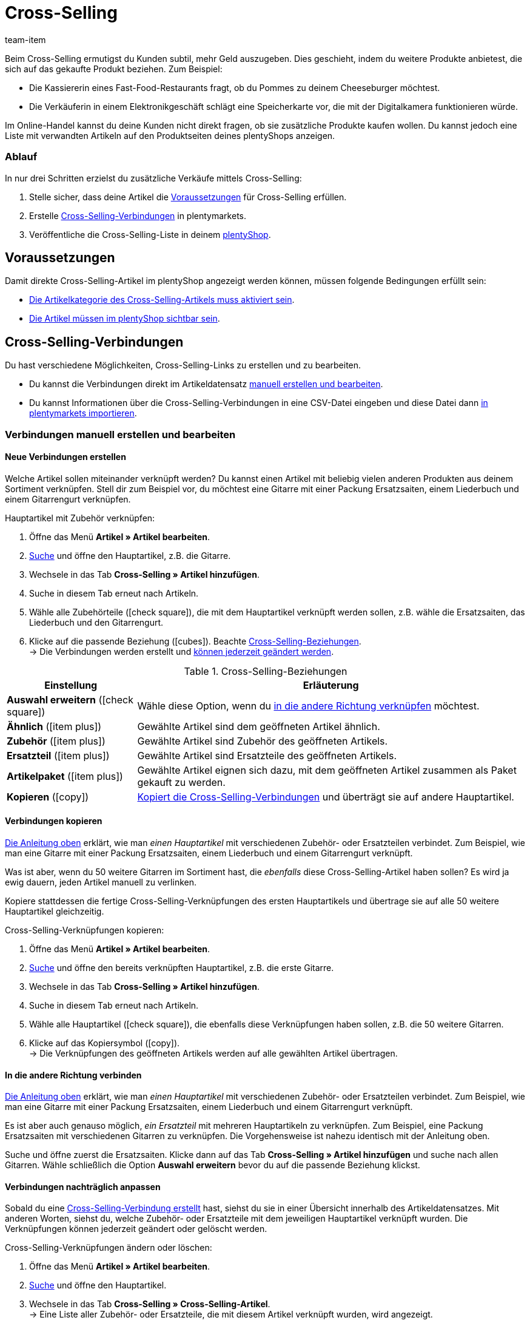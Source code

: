 = Cross-Selling
:lang: de
:keywords: Cross-Selling, Crossselling, Cross selling, Cross-sell, Upselling, Up-selling, Upsell, Up-sell, ähnliche Artikel, verwandte Artikel, Auswahl erweitern, Ähnlich, Zubehör, Ersatzteil, Cross-Selling-Verknüpfung, Cross-Selling-Verknüpfungen, Artikellisten, Artikelliste, Cross-Selling-Artikellisten, Cross-Selling-Artikelliste
:description: Lerne, eine Liste mit verwandten Cross-Selling Artikeln auf den Produktseiten deines Webshops anzeigen.
:position: 40
:url: artikel/webshop/cross-selling
:id: 1O7ZCYS
:author: team-item

////
zuletzt bearbeitet 21.12.2020
////

Beim Cross-Selling ermutigst du Kunden subtil, mehr Geld auszugeben.
Dies geschieht, indem du weitere Produkte anbietest, die sich auf das gekaufte Produkt beziehen.
Zum Beispiel:

* Die Kassiererin eines Fast-Food-Restaurants fragt, ob du Pommes zu deinem Cheeseburger möchtest.
* Die Verkäuferin in einem Elektronikgeschäft schlägt eine Speicherkarte vor, die mit der Digitalkamera funktionieren würde.

Im Online-Handel kannst du deine Kunden nicht direkt fragen, ob sie zusätzliche Produkte kaufen wollen.
Du kannst jedoch eine Liste mit verwandten Artikeln auf den Produktseiten deines plentyShops anzeigen.

[discrete]
=== Ablauf

In nur drei Schritten erzielst du zusätzliche Verkäufe mittels Cross-Selling:

. Stelle sicher, dass deine Artikel die <<artikel/webshop/cross-selling#100, Voraussetzungen>> für Cross-Selling erfüllen.
. Erstelle <<artikel/webshop/cross-selling#200, Cross-Selling-Verbindungen>> in plentymarkets.
. Veröffentliche die Cross-Selling-Liste in deinem <<artikel/webshop/cross-selling#700, plentyShop>>.


[#100]
== Voraussetzungen

Damit direkte Cross-Selling-Artikel im plentyShop angezeigt werden können, müssen folgende Bedingungen erfüllt sein:

* <<artikel/webshop/checkliste-kategorien-anzeige#, Die Artikelkategorie des Cross-Selling-Artikels muss aktiviert sein>>.
* <<artikel/webshop/checkliste-artikel-anzeige#, Die Artikel müssen im plentyShop sichtbar sein>>.

////
dynamisches Cross-Selling soll irgendwann mit plentyShop LTS funktionieren
ist-zustand - dynamisches cross-selling geht noch nicht mit plentyShop LTS
[TIP]
.Hast du einen Callisto Webshop?
====
Wenn du einen älteren Callisto Webshop verwendest, musst du auch ein paar zusätzliche Einstellungen vornehmen.
Öffne das Menü *Einrichtung » Mandant » [Mandant wählen] » Webshop » Einstellungen* und lege mit der Einstellung *Cross-Selling* fest, <<webshop/webshop-einrichten/artikelsortierung#_cross_selling_template_einrichten, welche Art von Cross-Selling>> du verwenden möchtest.

Lege dann mit der Einstellung *Dynamisches Cross-Selling* fest, ob du das sogenannte <<webshop/webshop-einrichten/artikelsortierung#_dynamisches_cross_selling_einrichten, dynamische Cross-Selling>> nutzen willst. Dabei werden automatisch Verknüpfungen zwischen Artikeln angelegt, die Kunden gleichzeitig gekauft haben.
Beachte, dass dynamisches Cross-Selling nur mit älteren Callisto Webshops möglich ist.
Mit neueren plentyShop LTS-Webshops ist dynamisches Cross-Selling derzeit nicht möglich.
====
////

[#200]
== Cross-Selling-Verbindungen

Du hast verschiedene Möglichkeiten, Cross-Selling-Links zu erstellen und zu bearbeiten.

* Du kannst die Verbindungen direkt im Artikeldatensatz <<artikel/webshop/cross-selling#250, manuell erstellen und bearbeiten>>.
* Du kannst Informationen über die Cross-Selling-Verbindungen in eine CSV-Datei eingeben und diese Datei dann <<artikel/webshop/cross-selling#650, in plentymarkets importieren>>.

[#250]
=== Verbindungen manuell erstellen und bearbeiten

[#300]
==== Neue Verbindungen erstellen

Welche Artikel sollen miteinander verknüpft werden? Du kannst einen Artikel mit beliebig vielen anderen Produkten aus deinem Sortiment verknüpfen. Stell dir zum Beispiel vor, du möchtest eine Gitarre mit einer Packung Ersatzsaiten, einem Liederbuch und einem Gitarrengurt verknüpfen.

[.instruction]
Hauptartikel mit Zubehör verknüpfen:

. Öffne das Menü *Artikel » Artikel bearbeiten*.
. <<artikel/einleitung/suche#100, Suche>> und öffne den Hauptartikel, z.B. die Gitarre.
. Wechsele in das Tab *Cross-Selling » Artikel hinzufügen*.
. Suche in diesem Tab erneut nach Artikeln.
. Wähle alle Zubehörteile (icon:check-square[role="blue"]), die mit dem Hauptartikel verknüpft werden sollen, z.B. wähle die Ersatzsaiten, das Liederbuch und den Gitarrengurt.
. Klicke auf die passende Beziehung (icon:cubes[role="green"]). Beachte <<table-cross-selling-relationship>>. +
→ Die Verbindungen werden erstellt und <<artikel/webshop/cross-selling#600, können jederzeit geändert werden>>.

[[table-cross-selling-relationship]]
.Cross-Selling-Beziehungen
[cols="1,3"]
|====
|Einstellung |Erläuterung

| *Auswahl erweitern* (icon:check-square[role="blue"])
|Wähle diese Option, wenn du <<artikel/webshop/cross-selling#500, in die andere Richtung verknüpfen>> möchtest.

| *Ähnlich* (icon:item_plus[set=plenty, role="green"])
|Gewählte Artikel sind dem geöffneten Artikel ähnlich.

| *Zubehör* (icon:item_plus[set=plenty, role="green"])
|Gewählte Artikel sind Zubehör des geöffneten Artikels.

| *Ersatzteil* (icon:item_plus[set=plenty, role="green"])
|Gewählte Artikel sind Ersatzteile des geöffneten Artikels.

| *Artikelpaket* (icon:item_plus[set=plenty, role="green"])
|Gewählte Artikel eignen sich dazu, mit dem geöffneten Artikel zusammen als Paket gekauft zu werden.

| *Kopieren* (icon:copy[set=plenty, role="yellow"])
|<<artikel/webshop/cross-selling#400, Kopiert die Cross-Selling-Verbindungen>> und überträgt sie auf andere Hauptartikel.
|====

[#400]
==== Verbindungen kopieren

<<artikel/webshop/cross-selling#300, Die Anleitung oben>> erklärt, wie man _einen Hauptartikel_ mit verschiedenen Zubehör- oder Ersatzteilen verbindet.
Zum Beispiel, wie man eine Gitarre mit einer Packung Ersatzsaiten, einem Liederbuch und einem Gitarrengurt verknüpft.

Was ist aber, wenn du 50 weitere Gitarren im Sortiment hast, die _ebenfalls_ diese Cross-Selling-Artikel haben sollen? Es wird ja ewig dauern, jeden Artikel manuell zu verlinken.

Kopiere stattdessen die fertige Cross-Selling-Verknüpfungen des ersten Hauptartikels und übertrage sie auf alle 50 weitere Hauptartikel gleichzeitig.

[.instruction]
Cross-Selling-Verknüpfungen kopieren:

. Öffne das Menü *Artikel » Artikel bearbeiten*.
. <<artikel/einleitung/suche#100, Suche>> und öffne den bereits verknüpften Hauptartikel, z.B. die erste Gitarre.
. Wechsele in das Tab *Cross-Selling » Artikel hinzufügen*.
. Suche in diesem Tab erneut nach Artikeln.
. Wähle alle Hauptartikel (icon:check-square[role="blue"]), die ebenfalls diese Verknüpfungen haben sollen, z.B. die 50 weitere Gitarren.
. Klicke auf das Kopiersymbol (icon:copy[set=plenty, role="yellow"]). +
→ Die Verknüpfungen des geöffneten Artikels werden auf alle gewählten Artikel übertragen.

[#500]
==== In die andere Richtung verbinden

<<artikel/webshop/cross-selling#300, Die Anleitung oben>> erklärt, wie man _einen Hauptartikel_ mit verschiedenen Zubehör- oder Ersatzteilen verbindet.
Zum Beispiel, wie man eine Gitarre mit einer Packung Ersatzsaiten, einem Liederbuch und einem Gitarrengurt verknüpft.

Es ist aber auch genauso möglich, _ein Ersatzteil_ mit mehreren Hauptartikeln zu verknüpfen. Zum Beispiel, eine Packung Ersatzsaiten mit verschiedenen Gitarren zu verknüpfen.
Die Vorgehensweise ist nahezu identisch mit der Anleitung oben.

Suche und öffne zuerst die Ersatzsaiten. Klicke dann auf das Tab *Cross-Selling » Artikel hinzufügen* und suche nach allen Gitarren.
Wähle schließlich die Option *Auswahl erweitern* bevor du auf die passende Beziehung klickst.

[#600]
==== Verbindungen nachträglich anpassen

Sobald du eine <<artikel/webshop/cross-selling#300, Cross-Selling-Verbindung erstellt>> hast, siehst du sie in einer Übersicht innerhalb des Artikeldatensatzes.
Mit anderen Worten, siehst du, welche Zubehör- oder Ersatzteile mit dem jeweiligen Hauptartikel verknüpft wurden.
Die Verknüpfungen können jederzeit geändert oder gelöscht werden.

[.instruction]
Cross-Selling-Verknüpfungen ändern oder löschen:

. Öffne das Menü *Artikel » Artikel bearbeiten*.
. <<artikel/einleitung/suche#100, Suche>> und öffne den Hauptartikel.
. Wechsele in das Tab *Cross-Selling » Cross-Selling-Artikel*. +
→ Eine Liste aller Zubehör- oder Ersatzteile, die mit diesem Artikel verknüpft wurden, wird angezeigt.
. *_Ändern_*: Wähle eine andere Beziehung aus der Dropdown-Liste.
. *_Löschen_*: Wähle die zu löschenden Artikel (icon:check-square[role="blue"]) und klicke auf *Verknüpfung löschen*.
. *Speichere* (icon:save[set=plenty, role="green"]) die Einstellungen.

[#650]
=== Verbindungen importieren

Würdest du lieber Cross-Selling-Verknüpfungen _importieren_, anstatt sie <<artikel/webshop/cross-selling#250, manuell zu erstellen>>?

plentymarkets verfügt über ein <<daten/daten-importieren/ElasticSync#, Import-Tool>>.
Die Idee ist ganz einfach. Anstatt Cross-Selling-Verbindungen in plentymarkets manuell zu speichern, <<daten/daten-importieren/sync-typen/elasticSync-artikel#2310, trägst du die gleiche Informationen in eine CSV-Datei ein>> und importierst diese Datei dann in dein System.

[#700]
== Cross-Selling-Liste im plentyShop darstellen

Mit Hilfe von _ShopBuilder_ und sogenannten _Artikellisten_ kannst du Cross-Selling-Artikel im plentyShop darstellen.
Dieses Video bietet eine kurze Demonstration.

.Cross-Selling-Liste im plentyShop darstellen
video::360260315#t=9m30s[vimeo]

////
baue irgendwann eine Verlinkung auf diese Seite ein - geht aber noch nicht, denn Cross-Selling wird da noch nicht erwähnt
https://knowledge.plentymarkets.com/webshop/shop-builder#_artikelliste
////
